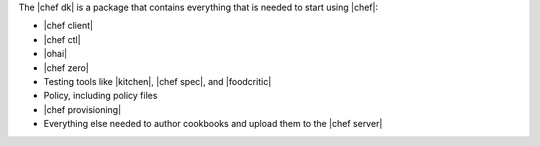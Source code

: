 .. The contents of this file are included in multiple topics.
.. This file should not be changed in a way that hinders its ability to appear in multiple documentation sets.

The |chef dk| is a package that contains everything that is needed to start using |chef|:

* |chef client|
* |chef ctl|
* |ohai|
* |chef zero|
* Testing tools like |kitchen|, |chef spec|, and |foodcritic|
* Policy, including policy files
* |chef provisioning|
* Everything else needed to author cookbooks and upload them to the |chef server|
